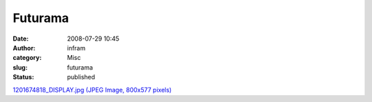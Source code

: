 Futurama
########
:date: 2008-07-29 10:45
:author: infram
:category: Misc
:slug: futurama
:status: published

`1201674818\_DISPLAY.jpg (JPEG Image, 800x577
pixels) <http://www.lessaid.net/fun/1201674818_DISPLAY.jpg>`__
